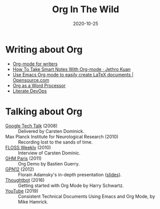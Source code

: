 #+startup: align fold nodlcheck hidestars oddeven lognotestate
#+title: Org In The Wild
#+date:  2020-10-25
#+language: en
#+category: worg

# This file is released by its authors and contributors under the GNU
# Free Documentation license v1.3 or later, code examples are released
# under the GNU General Public License v3 or later.

* Writing about Org
+ [[https://www.viktorbengtsson.com/blog/org-mode-for-writers/][Org-mode for writers]]
+ [[https://blog.jethro.dev/posts/how_to_take_smart_notes_org/][How To Take Smart Notes With Org-mode · Jethro Kuan]]
+ [[https://opensource.com/article/20/4/emacs-org-mode][Use Emacs Org mode to easily create LaTeX documents | Opensource.com]]
+ [[http://www.howardism.org/Technical/Emacs/orgmode-wordprocessor.html][Org as a Word Processor]]
+ [[http://www.howardism.org/Technical/Emacs/literate-devops.html][Literate DevOps]]
* Talking about Org
+ [[https://www.youtube.com/watch?v=oJTwQvgfgMM][Google Tech Talk]] (2008) :: Delivered by Carsten Dominick.
+ Max Planck Institute for Neurological Research (2010) :: Recording lost to the
  sands of time.
+ [[http://twit.tv/show/floss-weekly/136][FLOSS Weekly]] (2010) :: Interview of Carsten Dominic.
+ [[https://orgmode.org/worg/org-tutorials/org-screencasts/ghm2011-demo.html][GHM Paris]] (2011) :: Org Demo by Bastien Guerry.
+ [[https://www.youtube.com/watch?v=wiMSzI6VHhM][GPN12]] (2012) :: Florain Adamsky's in-depth presentation ([[http://florian.adamsky.it/research/talks/gpn12/GPN12-Emacs-Org-mode.pdf][slides]]).
+ [[https://www.youtube.com/watch?v=SzA2YODtgK4][Thoughtbot]] (2016) :: Getting started with Org Mode by Harry Schwartz.
+ [[https://www.youtube.com/watch?v=0g9BcZvQbXU][YouTube]] (2019) :: Consistent Technical Documents Using Emacs and Org Mode, by Mike Hamrick.
